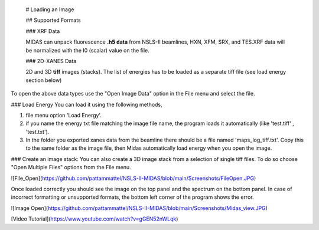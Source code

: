 
 # Loading an Image
 
 ## Supported Formats
 
 ### XRF Data
 
 MIDAS can unpack fluorescence **.h5 data** from NSLS-II beamlines, HXN, XFM, SRX, and TES.XRF data will be normalized with the I0 (scalar) value on the file. 
 
 ### 2D-XANES Data
 
 2D and 3D **tiff** images (stacks). The list of energies has to be loaded as a separate tiff file (see load energy section below)
 
To open the above data types use the "Open Image Data" option in the File menu and select the file. 

### Load Energy
You can load it using the following methods, 

1. file menu option 'Load Energy'. 
2. if you name the energy txt file matching the image file name, the program loads it automatically (like 'test.tiff' , 'test.txt'). 
3. In the folder you exported xanes data from the beamline there should be a file named 'maps_log_tiff.txt'. Copy this to the same folder as the image file, then Midas automatically load energy when you open the image. 


### Create an image stack:
You can also create a 3D image stack from a selection of single tiff files. To do so choose "Open Multiple Files" options from the File menu.



![File_Open](https://github.com/pattammattel/NSLS-II-MIDAS/blob/main/Screenshots/FileOpen.JPG)


Once loaded correctly you should see the image on the top panel and the spectrum on the bottom panel. In case of incorrect formatting or unsupported formats, the bottom left corner of the program shows the error. 

![Image Open](https://github.com/pattammattel/NSLS-II-MIDAS/blob/main/Screenshots/Midas_view.JPG)


[Video Tutorial](https://www.youtube.com/watch?v=gGEN52nWLqk)


